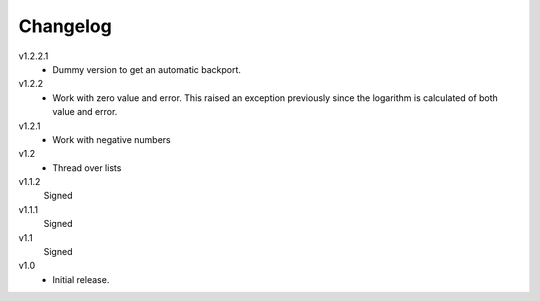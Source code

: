 ..  Copyright © 2013 Martin Ueding <dev@martin-ueding.de>

#########
Changelog
#########

v1.2.2.1
    - Dummy version to get an automatic backport.

v1.2.2
    - Work with zero value and error. This raised an exception previously since
      the logarithm is calculated of both value and error.

v1.2.1
    - Work with negative numbers

v1.2
    - Thread over lists

v1.1.2
    Signed

v1.1.1
    Signed

v1.1
    Signed

v1.0
    - Initial release.
